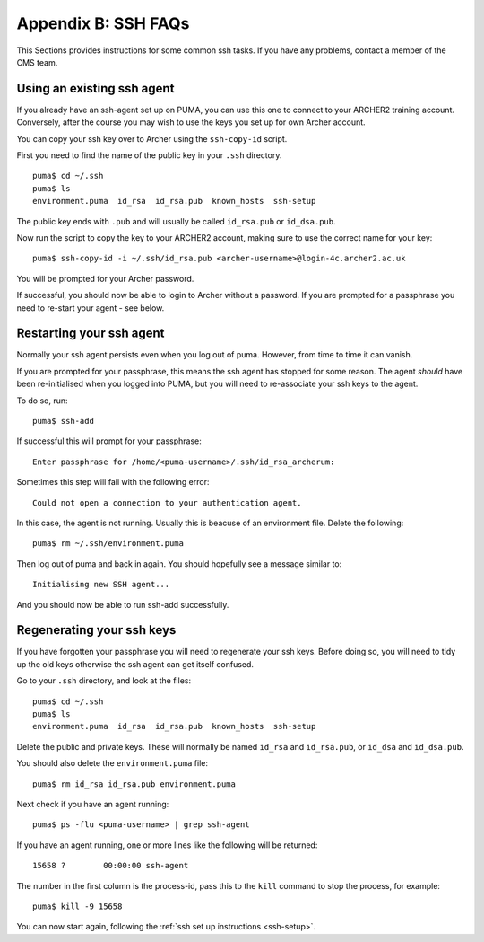 Appendix B: SSH FAQs
====================

This Sections provides instructions for some common ssh tasks. If you have any problems, contact a member of the CMS team. 

.. note: Take care not to confuse your ARCHER2 *password* and ssh-key *passphrase*.
 
.. _using-existing-agent:

Using an existing ssh agent
---------------------------

If you already have an ssh-agent set up on PUMA, you can use this one to connect to your ARCHER2 training account. Conversely, after the course you may wish to use the keys you set up for own Archer account. 

You can copy your ssh key over to Archer using the ``ssh-copy-id`` script. 

First you need to find the name of the public key in your ``.ssh`` directory. :: 

  puma$ cd ~/.ssh
  puma$ ls 
  environment.puma  id_rsa  id_rsa.pub	known_hosts  ssh-setup

The public key ends with ``.pub`` and will usually be called ``id_rsa.pub`` or ``id_dsa.pub``. 

Now run the script to copy the key to your ARCHER2 account, making sure to use the correct name for your key: :: 

  puma$ ssh-copy-id -i ~/.ssh/id_rsa.pub <archer-username>@login-4c.archer2.ac.uk

You will be prompted for your Archer password. 

If successful, you should now be able to login to Archer without a password. If you are prompted for a passphrase you need to re-start your agent - see below. 

.. _restarting-agent:

Restarting your ssh agent 
-------------------------

Normally your ssh agent persists even when you log out of puma. However, from time to time it can vanish. 

If you are prompted for your passphrase, this means the ssh agent has stopped for some reason. The agent *should* have been re-initialised when you logged into PUMA, but you will need to re-associate your ssh keys to the agent.  

To do so, run: :: 

  puma$ ssh-add

If successful this will prompt for your passphrase: :: 
   
  Enter passphrase for /home/<puma-username>/.ssh/id_rsa_archerum: 

Sometimes this step will fail with the following error: :: 

  Could not open a connection to your authentication agent.

In this case, the agent is not running. Usually this is beacuse of an environment file. Delete the following: :: 

  puma$ rm ~/.ssh/environment.puma

Then log out of puma and back in again. You should hopefully see a message similar to: :: 

  Initialising new SSH agent...

And you should now be able to run ssh-add successfully. 

.. _regenerating-keys:

Regenerating your ssh keys
--------------------------

If you have forgotten your passphrase you will need to regenerate your ssh keys. Before doing so, you will need to tidy up the old keys otherwise the ssh agent can get itself confused. 

Go to your ``.ssh`` directory, and look at the files: :: 

  puma$ cd ~/.ssh
  puma$ ls
  environment.puma  id_rsa  id_rsa.pub	known_hosts  ssh-setup

Delete the public and private keys. These will normally be named ``id_rsa`` and ``id_rsa.pub``, or ``id_dsa`` and ``id_dsa.pub``. 

You should also delete the ``environment.puma`` file: :: 

  puma$ rm id_rsa id_rsa.pub environment.puma 

Next check if you have an agent running: :: 

  puma$ ps -flu <puma-username> | grep ssh-agent

If you have an agent running, one or more lines like the following will be returned: :: 
     
  15658 ?        00:00:00 ssh-agent

The number in the first column is the process-id, pass this to the ``kill`` command to stop the process, for example: :: 
  
  puma$ kill -9 15658

You can now start again, following the :ref:`ssh set up instructions <ssh-setup>`. 
